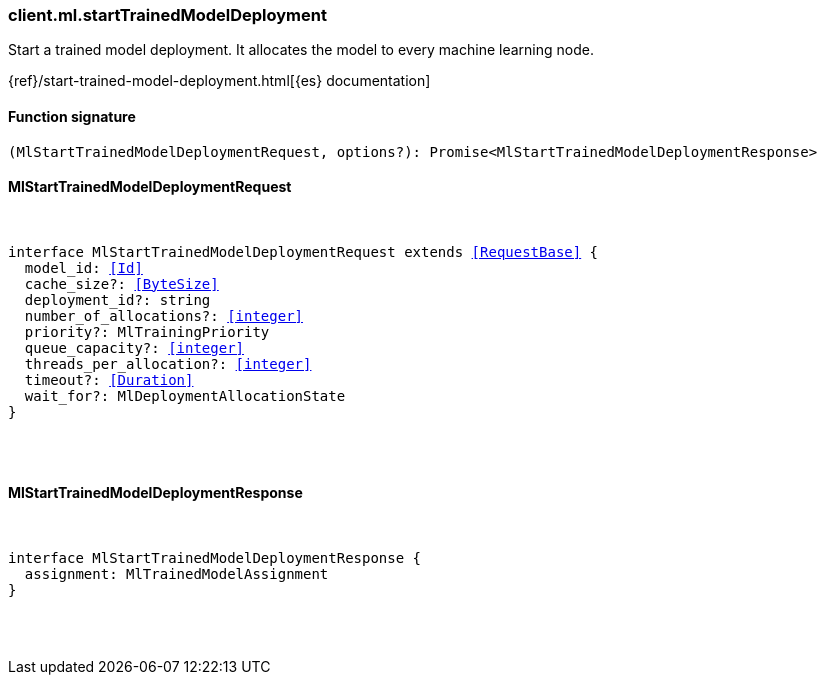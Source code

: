 [[reference-ml-start_trained_model_deployment]]

////////
===========================================================================================================================
||                                                                                                                       ||
||                                                                                                                       ||
||                                                                                                                       ||
||        ██████╗ ███████╗ █████╗ ██████╗ ███╗   ███╗███████╗                                                            ||
||        ██╔══██╗██╔════╝██╔══██╗██╔══██╗████╗ ████║██╔════╝                                                            ||
||        ██████╔╝█████╗  ███████║██║  ██║██╔████╔██║█████╗                                                              ||
||        ██╔══██╗██╔══╝  ██╔══██║██║  ██║██║╚██╔╝██║██╔══╝                                                              ||
||        ██║  ██║███████╗██║  ██║██████╔╝██║ ╚═╝ ██║███████╗                                                            ||
||        ╚═╝  ╚═╝╚══════╝╚═╝  ╚═╝╚═════╝ ╚═╝     ╚═╝╚══════╝                                                            ||
||                                                                                                                       ||
||                                                                                                                       ||
||    This file is autogenerated, DO NOT send pull requests that changes this file directly.                             ||
||    You should update the script that does the generation, which can be found in:                                      ||
||    https://github.com/elastic/elastic-client-generator-js                                                             ||
||                                                                                                                       ||
||    You can run the script with the following command:                                                                 ||
||       npm run elasticsearch -- --version <version>                                                                    ||
||                                                                                                                       ||
||                                                                                                                       ||
||                                                                                                                       ||
===========================================================================================================================
////////

[discrete]
[[client.ml.startTrainedModelDeployment]]
=== client.ml.startTrainedModelDeployment

Start a trained model deployment. It allocates the model to every machine learning node.

{ref}/start-trained-model-deployment.html[{es} documentation]

[discrete]
==== Function signature

[source,ts]
----
(MlStartTrainedModelDeploymentRequest, options?): Promise<MlStartTrainedModelDeploymentResponse>
----

[discrete]
==== MlStartTrainedModelDeploymentRequest

[pass]
++++
<pre>
++++
interface MlStartTrainedModelDeploymentRequest extends <<RequestBase>> {
  model_id: <<Id>>
  cache_size?: <<ByteSize>>
  deployment_id?: string
  number_of_allocations?: <<integer>>
  priority?: MlTrainingPriority
  queue_capacity?: <<integer>>
  threads_per_allocation?: <<integer>>
  timeout?: <<Duration>>
  wait_for?: MlDeploymentAllocationState
}

[pass]
++++
</pre>
++++
[discrete]
==== MlStartTrainedModelDeploymentResponse

[pass]
++++
<pre>
++++
interface MlStartTrainedModelDeploymentResponse {
  assignment: MlTrainedModelAssignment
}

[pass]
++++
</pre>
++++
